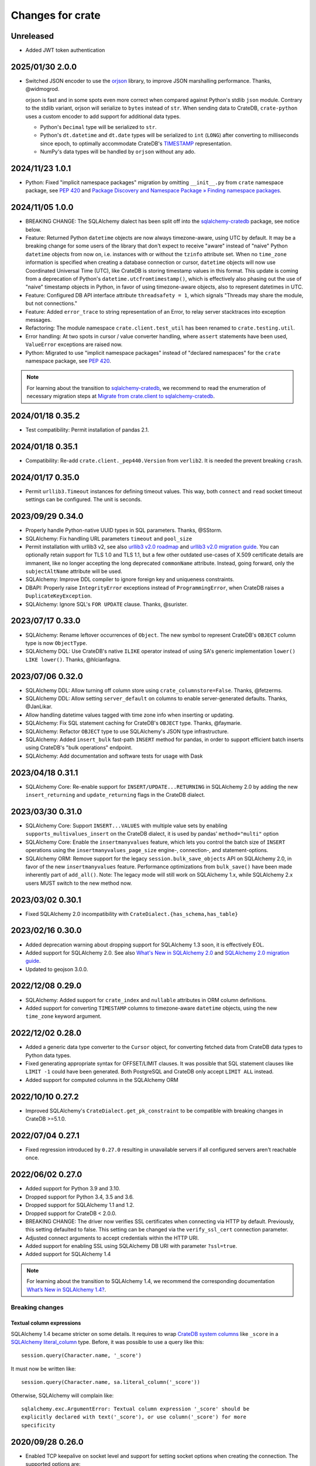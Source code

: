 =================
Changes for crate
=================

Unreleased
==========
- Added JWT token authentication

2025/01/30 2.0.0
================

- Switched JSON encoder to use the `orjson`_ library, to improve JSON
  marshalling performance. Thanks, @widmogrod.

  orjson is fast and in some spots even more correct when compared against
  Python's stdlib ``json`` module. Contrary to the stdlib variant, orjson
  will serialize to ``bytes`` instead of ``str``. When sending data to CrateDB,
  ``crate-python`` uses a custom encoder to add support for additional data
  types.

  - Python's ``Decimal`` type will be serialized to ``str``.
  - Python's ``dt.datetime`` and ``dt.date`` types will be serialized to
    ``int`` (``LONG``) after converting to milliseconds since epoch, to
    optimally accommodate CrateDB's `TIMESTAMP`_ representation.
  - NumPy's data types will be handled by ``orjson`` without any ado.

.. _orjson: https://github.com/ijl/orjson
.. _TIMESTAMP: https://cratedb.com/docs/crate/reference/en/latest/general/ddl/data-types.html#type-timestamp

2024/11/23 1.0.1
================

- Python: Fixed "implicit namespace packages" migration by omitting
  ``__init__.py`` from ``crate`` namespace package, see `PEP 420`_
  and `Package Discovery and Namespace Package » Finding namespace packages`_.


2024/11/05 1.0.0
================

- BREAKING CHANGE: The SQLAlchemy dialect has been split off into
  the `sqlalchemy-cratedb`_ package, see notice below.
- Feature: Returned Python ``datetime`` objects are now always timezone-aware,
  using UTC by default.
  It may be a breaking change for some users of the library that don't expect
  to receive "aware" instead of "naive" Python ``datetime`` objects from now
  on, i.e. instances with or without the ``tzinfo`` attribute set.
  When no ``time_zone`` information is specified when creating a database
  connection or cursor, ``datetime`` objects will now use Coordinated
  Universal Time (UTC), like CrateDB is storing timestamp values in this
  format.
  This update is coming from a deprecation of Python's
  ``datetime.utcfromtimestamp()``, which is effectively also phasing out
  the use of "naive" timestamp objects in Python, in favor of using
  timezone-aware objects, also to represent datetimes in UTC.
- Feature: Configured DB API interface attribute ``threadsafety = 1``,
  which signals "Threads may share the module, but not connections."
- Feature: Added ``error_trace`` to string representation of an Error,
  to relay server stacktraces into exception messages.
- Refactoring: The module namespace ``crate.client.test_util`` has been
  renamed to ``crate.testing.util``.
- Error handling: At two spots in cursor / value converter handling, where
  ``assert`` statements have been used, ``ValueError`` exceptions are raised
  now.
- Python: Migrated to use "implicit namespace packages" instead of "declared
  namespaces" for the ``crate`` namespace package, see `PEP 420`_.


.. note::

    For learning about the transition to `sqlalchemy-cratedb`_,
    we recommend to read the enumeration of necessary migration steps
    at `Migrate from crate.client to sqlalchemy-cratedb`_.


.. _Migrate from crate.client to sqlalchemy-cratedb: https://cratedb.com/docs/sqlalchemy-cratedb/migrate-from-crate-client.html
.. _Package Discovery and Namespace Package » Finding namespace packages: https://setuptools.pypa.io/en/latest/userguide/package_discovery.html#namespace-packages
.. _PEP 420: https://peps.python.org/pep-0420/
.. _sqlalchemy-cratedb: https://pypi.org/project/sqlalchemy-cratedb/


2024/01/18 0.35.2
=================

- Test compatibility: Permit installation of pandas 2.1.


2024/01/18 0.35.1
=================

- Compatibility: Re-add ``crate.client._pep440.Version`` from ``verlib2``.
  It is needed the prevent breaking ``crash``.


2024/01/17 0.35.0
=================

- Permit ``urllib3.Timeout`` instances for defining timeout values.
  This way, both ``connect`` and ``read`` socket timeout settings can be
  configured. The unit is seconds.


2023/09/29 0.34.0
=================

- Properly handle Python-native UUID types in SQL parameters. Thanks,
  @SStorm.
- SQLAlchemy: Fix handling URL parameters ``timeout`` and ``pool_size``
- Permit installation with urllib3 v2, see also `urllib3 v2.0 roadmap`_
  and `urllib3 v2.0 migration guide`_. You can optionally retain support
  for TLS 1.0 and TLS 1.1, but a few other outdated use-cases of X.509
  certificate details are immanent, like no longer accepting the long
  deprecated ``commonName`` attribute. Instead, going forward, only the
  ``subjectAltName`` attribute will be used.
- SQLAlchemy: Improve DDL compiler to ignore foreign key and uniqueness
  constraints.
- DBAPI: Properly raise ``IntegrityError`` exceptions instead of
  ``ProgrammingError``, when CrateDB raises a ``DuplicateKeyException``.
- SQLAlchemy: Ignore SQL's ``FOR UPDATE`` clause. Thanks, @surister.

.. _urllib3 v2.0 migration guide: https://urllib3.readthedocs.io/en/latest/v2-migration-guide.html
.. _urllib3 v2.0 roadmap: https://urllib3.readthedocs.io/en/stable/v2-roadmap.html


2023/07/17 0.33.0
=================

- SQLAlchemy: Rename leftover occurrences of ``Object``. The new symbol to represent
  CrateDB's ``OBJECT`` column type is now ``ObjectType``.

- SQLAlchemy DQL: Use CrateDB's native ``ILIKE`` operator instead of using SA's
  generic implementation ``lower() LIKE lower()``. Thanks, @hlcianfagna.


2023/07/06 0.32.0
=================

- SQLAlchemy DDL: Allow turning off column store using ``crate_columnstore=False``.
  Thanks, @fetzerms.

- SQLAlchemy DDL: Allow setting ``server_default`` on columns to enable
  server-generated defaults. Thanks, @JanLikar.

- Allow handling datetime values tagged with time zone info when inserting or updating.

- SQLAlchemy: Fix SQL statement caching for CrateDB's ``OBJECT`` type. Thanks, @faymarie.

- SQLAlchemy: Refactor ``OBJECT`` type to use SQLAlchemy's JSON type infrastructure.

- SQLAlchemy: Added ``insert_bulk`` fast-path ``INSERT`` method for pandas, in
  order to support efficient batch inserts using CrateDB's "bulk operations" endpoint.

- SQLAlchemy: Add documentation and software tests for usage with Dask


2023/04/18 0.31.1
=================

- SQLAlchemy Core: Re-enable support for ``INSERT/UPDATE...RETURNING`` in
  SQLAlchemy 2.0 by adding the new ``insert_returning`` and ``update_returning`` flags
  in the CrateDB dialect.


2023/03/30 0.31.0
=================

- SQLAlchemy Core: Support ``INSERT...VALUES`` with multiple value sets by enabling
  ``supports_multivalues_insert`` on the CrateDB dialect, it is used by pandas'
  ``method="multi"`` option

- SQLAlchemy Core: Enable the ``insertmanyvalues`` feature, which lets you control
  the batch size of ``INSERT`` operations using the ``insertmanyvalues_page_size``
  engine-, connection-, and statement-options.

- SQLAlchemy ORM: Remove support for the legacy ``session.bulk_save_objects`` API
  on SQLAlchemy 2.0, in favor of the new ``insertmanyvalues`` feature. Performance
  optimizations from ``bulk_save()`` have been made inherently part of ``add_all()``.
  Note: The legacy mode will still work on SQLAlchemy 1.x, while SQLAlchemy 2.x users
  MUST switch to the new method now.


2023/03/02 0.30.1
=================

- Fixed SQLAlchemy 2.0 incompatibility with ``CrateDialect.{has_schema,has_table}``


2023/02/16 0.30.0
=================

- Added deprecation warning about dropping support for SQLAlchemy 1.3 soon, it
  is effectively EOL.

- Added support for SQLAlchemy 2.0. See also `What's New in SQLAlchemy 2.0`_
  and `SQLAlchemy 2.0 migration guide`_.

- Updated to geojson 3.0.0.

.. _SQLAlchemy 2.0 migration guide: https://docs.sqlalchemy.org/en/20/changelog/migration_20.html
.. _What's New in SQLAlchemy 2.0: https://docs.sqlalchemy.org/en/20/changelog/whatsnew_20.html


2022/12/08 0.29.0
=================

- SQLAlchemy: Added support for ``crate_index`` and ``nullable`` attributes in
  ORM column definitions.

- Added support for converting ``TIMESTAMP`` columns to timezone-aware
  ``datetime`` objects, using the new ``time_zone`` keyword argument.


2022/12/02 0.28.0
=================

- Added a generic data type converter to the ``Cursor`` object, for converting
  fetched data from CrateDB data types to Python data types.

- Fixed generating appropriate syntax for OFFSET/LIMIT clauses. It was possible
  that SQL statement clauses like ``LIMIT -1`` could have been generated. Both
  PostgreSQL and CrateDB only accept ``LIMIT ALL`` instead.

- Added support for computed columns in the SQLAlchemy ORM

2022/10/10 0.27.2
=================

- Improved SQLAlchemy's ``CrateDialect.get_pk_constraint`` to be compatible
  with breaking changes in CrateDB >=5.1.0.


2022/07/04 0.27.1
=================

- Fixed regression introduced by ``0.27.0`` resulting in unavailable servers if
  all configured servers aren't reachable once.


2022/06/02 0.27.0
=================

- Added support for Python 3.9 and 3.10.

- Dropped support for Python 3.4, 3.5 and 3.6.

- Dropped support for SQLAlchemy 1.1 and 1.2.

- Dropped support for CrateDB < 2.0.0.

- BREAKING CHANGE: The driver now verifies SSL certificates when connecting via
  HTTP by default. Previously, this setting defaulted to false. This setting
  can be changed via the ``verify_ssl_cert`` connection parameter.

- Adjusted connect arguments to accept credentials within the HTTP URI.

- Added support for enabling SSL using SQLAlchemy DB URI with parameter
  ``?ssl=true``.

- Added support for SQLAlchemy 1.4

.. note::

    For learning about the transition to SQLAlchemy 1.4, we recommend the
    corresponding documentation `What’s New in SQLAlchemy 1.4?`_.



Breaking changes
----------------

Textual column expressions
''''''''''''''''''''''''''

SQLAlchemy 1.4 became stricter on some details. It requires to wrap `CrateDB
system columns`_ like ``_score`` in a `SQLAlchemy literal_column`_ type.
Before, it was possible to use a query like this::

    session.query(Character.name, '_score')

It must now be written like::

    session.query(Character.name, sa.literal_column('_score'))

Otherwise, SQLAlchemy will complain like::

    sqlalchemy.exc.ArgumentError: Textual column expression '_score' should be
    explicitly declared with text('_score'), or use column('_score') for more
    specificity


.. _CrateDB system columns: https://crate.io/docs/crate/reference/en/4.8/general/ddl/system-columns.html
.. _SQLAlchemy literal_column: https://docs.sqlalchemy.org/en/14/core/sqlelement.html#sqlalchemy.sql.expression.literal_column
.. _What’s New in SQLAlchemy 1.4?: https://docs.sqlalchemy.org/en/14/changelog/migration_14.html


2020/09/28 0.26.0
=================

- Enabled TCP keepalive on socket level and support for setting socket options
  when creating the connection. The supported options are:

  - ``TCP_KEEPIDLE`` (overriding ``net.ipv4.tcp_keepalive_time``)
  - ``TCP_KEEPINTVL`` (overriding ``net.ipv4.tcp_keepalive_intvl``)
  - ``TCP_KEEPCNT`` (overriding ``net.ipv4.tcp_keepalive_probes``)

- Propagate connect parameter ``pool_size`` to urllib3 as ``maxsize`` parameter
  in order to make the connection pool size configurable.

2020/08/05 0.25.0
=================

- Added support for the ``RETURNING`` clause to the SQLAlchemy dialect. This
  requires CrateDB 4.2 or greater. In case you use any server side generated
  columns in your primary key constraint with earlier CrateDB versions, you can
  turn this feature off by passing ``implicit_returning=False`` in the
  ``create_engine()`` call.

- Added support for ``geo_point`` and ``geo_json`` types to the SQLAlchemy
  dialect.

2020/05/27 0.24.0
=================

- Upgraded SQLAlchemy support to 1.3.

- Added ``backoff_factor`` in connection to configure retry interval.

- Added official Python 3.8 support.

- Made it so that the SQLAlchemy dialect is now aware of the return type of the
  ``date_trunc`` function.

- Added driver attribute, as SQLAlchemy relies on interfaces having that string for identification.

2019/09/19 0.23.2
=================

- Fixed a bug in the ``CrateLayer`` which caused ``CrateDB`` not to start up,
  in case the ``JAVA_HOME`` environment variable was not set.

2019/08/01 0.23.1
=================

- Extended the type mapping for SQLAlchemy for the upcoming type name changes
  in CrateDB 4.0.

- Added support for Python 3.7 and made that version the recommended one.

2019/03/05 0.23.0
=================

- Fixed a resource leak in ``CrateLayer``

- Added ability to specify chunk size when getting a blob from the blob container

2018/08/08 0.22.1
=================

- Client no longer removes servers from the active server list when encountering a
  connection reset or a broken pipe error.

2018/05/02 0.22.0
=================

- BREAKING: Dropped support for Python 2.7 and 3.3
  If you are using this package with Python 2.7 or 3.3 already, you will not be
  able to install newer versions of this package.

- Add support for SQLAlchemy 1.2

- The client now allows to define a different default schema when connecting to
  CrateDB with the ``schema`` keyword argument. This causes all statements and
  queries that do not specify a schema explicitly to use the provided schema.

- Updated ``get_table_names()`` method in SQLAlchemy dialect to only return
  tables but not views. This enables compatibility with CrateDB 3.0 and newer.

2018/03/14 0.21.3
=================

- Fixed an issue that caused ``metadata.create_all(bind=engine)`` to fail
  creating tables that contain an ``ObjectArray`` column.

2018/02/15 0.21.2
=================

- BREAKING: In the testing layer, the custom setting of
  `cluster.routing.allocation.disk.watermark.low` (1b) and
  `cluster.routing.allocation.disk.watermark.high` (1b) has been removed.
  These now default to 85% and 90%, respectively.

2018/01/03 0.21.1
=================

- Fixed an issue that prevented the usage of SQLAlchemy types ``NUMERIC`` and
  ``DECIMAL`` as column types.

2017/12/07 0.21.0
=================

- Added new parameter ``password`` used to authenticate the user in CrateDB.

- Prepared SQL Alchemy primary key retrieval for CrateDB 2.3.0. Preserved
  backwards-compatibility for lower versions.

2017/08/18 0.20.1
=================

- Fixed deprecation warnings logged in CrateDB server on every REST request.

2017/06/26 0.20.0
=================

- Added new parameter ``username`` used to authenticate the user in CrateDB.

2017/06/23 0.19.5
=================

- Enforced cert check when verify_ssl_cert=True

2017/06/20 0.19.4
=================

- Testing: Fixed issue that caused the test layer to hang after it failed to
  start a CrateDB instance in time.

2017/05/18 0.19.3
=================

- Fix bulk updates which were broken due to query rewrites.


2017/04/28 0.19.2
=================

- Output logs in test-layer in case when CrateDB instance does not start in
  time.

- Increased the default timeout for the test-layer startup to avoid timeouts
  on slow hosts.

2017/02/27 0.19.1
=================

- Testing: Prevent the process.stdout buffer from filling up in the test layer
  which in turn would cause the process to block

- Raise more meaningful `BlobLocationNotFoundException` error when
  trying to upload a file to an invalid blob table.


2017/02/17 0.19.0
=================

- Testing: Added support for setting environment variables.

2017/02/02 0.18.0
=================

- BREAKING: Dropped Crate version < 1.0.0 support for Crate test layer

  - Testing: Dropped ``multicast`` support for Crate test layer

  - Added support for ``Insert`` from select to the SQLAlchemy dialect

  - sqlalchemy: support `get_columns` and `get_pk_constraint`

2016/12/19 0.17.0
=================

- BREAKING: Dropped support for SQLAlchemy < 1.0.0

- Fix sqlalchemy: crate dialect didn't work properly with alpha and beta
  versions of sqlalchemy due to a wrong version check
  (e.g.: sandman2 depends on 1.1.0b3)

- sqlalchemy: added support for native Arrays

- Fix sqlalchemy: ``sa.inspect(engine).get_table_names`` failed due
  to an attribute error

2016/11/21 0.16.5
=================

- Added compatibility for SQLAlchemy version 1.1

2016/10/18 0.16.4
=================

- Fix sqlalchemy: updates in nested object columns have been ignored

2016/08/16 0.16.3
=================

- Fix: Avoid invalid keyword argument error when fetching blobs from cluster
  by removing certificate keywords before creating non-https server in pool.

- Testing: Made Crate test layer logging less verbose (hide Crate startup logs)
  and added ``verbose keyword`` argument to layer to control its verbosity.

2016/07/22 0.16.2
=================

- Increased ``urllib3`` version requirement to >=1.9 to prevent from
  compatibility issues.

- Testing: Do not rely on startup log if static http port is defined in test
  layer.

2016/06/23 0.16.1
=================

- Fix: ``Date`` column type is now correctly created as ``TIMESTAMP`` column
  when creating the table

2016/06/09 0.16.0
=================

- Added a ``from_uri`` factory method to the ``CrateLayer``

- The ``Connection`` class now supports the context management protocol and
  can therefore be used with the ``with`` statement.

- Sockets are now properly closed if a connection is closed.

- Added support for serialization of Decimals

2016/05/17 0.15.0
=================

- Added support for client certificates

- Dropped support for Python 2.6

2016/03/18 0.14.2
=================

- Fix: Never retry on http read errors (so never send SQL statements twice)

2016/03/10 0.14.1
=================

- test-layer: Removed options that are going to be removed from Crate

2016/02/05 0.14.0
=================

- Added support for serialization of date and datetime objects

2015/10/21 0.13.6
=================

- fix in crate test layer: wait for layer to completely start up node

2015/10/12 0.13.5
=================

- fix: use proper CLUSTERED clause syntax in SQLAlchemy's create table statement

2015/08/12 0.13.4
=================

- Fix urllib3 error with invalid kwargs for ``HTTPConnectionPool``
  when ``REQUESTS_CA_BUNDLE`` is set

2015/06/29 0.13.3
=================

- Fix: allow ObjectArrays to be set to None

2015/06/15 0.13.2
=================

- wait until master of test cluster is elected before starting tests

2015/05/29 0.13.1
=================

- fixed compatibility issues with SQLAlchemy 1.0.x

- map SQLAlchemy's text column type to Crate's ``STRING`` type

2015/03/10 0.13.0
=================

- add support for table creation using the SQLAlchemy ORM functionality.

- fix: match predicate now properly handles term literal

2015/02/13 0.12.5
=================

- changed SQLAlchemy update statement generation to be compatible with crate
  0.47.X

2015/02/04 0.12.4
=================

- added missing functionality in CrateDialect, containing:
  default schema name, server version info,
  check if table/schema exists, list all tables/schemas

- updated crate to version 0.46.1

2014/10/27 0.12.3
=================

- support iterator protocol on cursor

2014/10/20 0.12.2
=================

- added match predicate in sqlalchemy to support fulltext
  search

2014/10/02 0.12.1
=================

- send application/json Accept header when requesting crate

2014/09/11 0.12.0
=================

- add new options to CrateLayer in order to build test clusters

2014/09/19 0.11.2
=================

- improved server failover

2014/08/26 0.11.1
=================

- more reliable failover mechanism

2014/08/26 0.11.0
=================

- improved server failover / retry behaviour

- use bulk_args in executemany to increase performance:
   With crate server >= 0.42.0 executemany uses bulk_args
   and returns a list of results.
   With crate server < 0.42.0 executemany still issues
   a request for every parameter and doesn't return
   any results.

- improved docs formatting of field lists

2014/07/25 0.10.7
=================

- fix: ``cursor.executemany()`` now correctly sets the cursor description

2014/07/18 0.10.6
=================

- fix: correctly attach server error trace to crate client exceptions

2014/07/16 0.10.5
=================

- fix: only send ``error_trace`` when it is explicitly set

2014/07/16 0.10.4
=================

- expose the ``error_trace`` option to give a full traceback of server exceptions

2014/07/14 0.10.3
=================

- fix: Columns that have an onupdate definition are now correctly updated

2014/06/03 0.10.2
=================

- fix: return -1 for rowcount if rowcount attribute is missing in crate
  response

2014/05/21 0.10.1
=================

- fixed redirect handling for blob downloads and uploads.

2014/05/16 0.10.0
=================

- implemented ANY operator on object array containment checks
  for SQLAlchemy

- updated crate to 0.37.1

2014/05/13 0.9.5
================

- bugfix: updates of complex types will only be rewritten if the dialect is
  set to 'crate' in SQLAlchemy.

2014/05/09 0.9.4
================

- bugfix: raise correct error if fetching infos is not possible because server
  is not fully started

2014/05/09 0.9.3
================

- bugfix: old versions of `six` caused import errors

- updated crate doc theme config

2014/05/07 0.9.2
================

- fixed python3.3 compatibility issue in sphinx script

2014/05/07 0.9.1
================

- use new crate doc theme

2014/04/01 0.9.0
================

- replaced requests with urllib3 to improve performance

- add ``verify_ssl_cert`` and ``ca_cert`` as kwargs to ``Connection``,
  ``connect`` and as SQLAlchemy ``connect_args``

2014/04/04 0.8.1
================

- client: fix error handling in ``client.server_infos()``

2014/03/21 0.8.0
================

- updated crate to 0.32.3

- client: adding keyword arguments ``verify_ssl_cert`` and ``ca_cert``
          to enable ssl server certificate validation

- client: disable ssl server certificate validation by default

2014/03/14 0.7.1
================

- updated crate to 0.31.0

- client: fixed error handling on wrong content-type and bad status codes (on connect)

2014/03/13 0.7.0
================

- removed the crate shell ``crash`` from this package. it will live
  now under the name ``crate-shell`` on pypi.

2014/03/12 0.6.0
================

- updated crate to 0.30.0

- crash: added support for ``ALTER`` statements.

- crash: added support for ``REFRESH`` statements.

- crash: added support for multi-statements for stdin and ``--command`` parameter

- crash: renamed cli parameter ``--statement/-s`` to ``--command/-c``

2014/03/12 0.5.0
================

- updated crate to 0.29.0. This release contains backward incompatible changes
  related to blob support.

- updated crash autocompletion keywords

2014/03/11 0.4.0
================

- fix a bug where setting an empty list on a multi valued field results in returning ``None``
  after refreshing the session.

- the test layer now uses the '/' crate endpoint in order to wait for crate to
  be available.

- updated crate to 0.28.0. This release contains backward incompatible changes.

- changed the test layer to no longer use the `-f`
  option. Note that this breaks the test layer for all previous crate
  versions.

2014/03/05 0.3.4
================

- fix readline bug in windows bundle

2014/03/05 0.3.3
================

- readline support for windows

- updated crate to 0.26.0

2014/03/04 0.3.2
================

- added single-file crash bundle ``crash.zip.py``

2014/02/27 0.3.1
================

- minor documentation syntax fix

2014/01/27 0.3.0
================

- added the `ObjectArray` type to the sqlalchemy dialect.

- renamed `Craty` type to `Object`.
  `Craty` can still be imported to maintain backward compatibility

2014/01/15 0.2.0
================

- adapted for compatibility with SQLAlchemy >= 0.9.x

- changed default port to 4200

2013/12/17 0.1.10
=================

- allow to specify https urls in client and crash cli

2013/12/06 0.1.9
================

- sqlalchemy dialect supports native booleans

2013/12/02 0.1.8
================

- Fix: Date columns return date objects

2013/11/25 0.1.7
================

- Added ``duration`` property to the cursor displaying the server-side duration.
  Show this value at the `crash` crate cli now instead of client-side duration.

- Added `readline` as a requirement package on OS X (Darwin), fixes umlauts problem.

- Fix sqlalchemy: raise exception if timezone aware datetime is saved

- Fix: raise concrete exception while uploading blobs to an index with disabled blobs support

- crash: check if given servers are available
  and retrieve some basic information on connect command

2013/11/13 0.1.6
================

- Fix: show rows affected at `crash` on ``copy`` command

- crash: Added persistent history stored in platform dependent app-dir

- crash: Added support for multiple hosts for ``crash --hosts ...`` and the connect cmd

2013/11/11 0.1.5
================

- Added SQL ``copy`` command support to `crash` crate cli

2013/11/11 0.1.4
================

- crate layer: set working directory on layer instantiation instead of start hook

2013/11/08 0.1.3
================

- fixed sqlalchemy datetime parsing that didn't work with crate >= 0.18.4 due
  to the fixed datetime mapping.

2013/11/08 0.1.2
================

- documented SQLAlchemy count() and group_by() support.

2013/11/07 0.1.1
================

- http keepalive support

- uppercase command support for crash

- fixed python3.3 compatibility issue in crash

2013/10/23 0.1.0
================

- the `crash` crate cli supports multiple line commands and auto-completion now,
  commands are delimited by a semi-colon.

- the `crash` crate cli displays the status and, if related, the row count on every command now.

2013/10/09 0.0.9
================

- SQLAlchemy `DateTime` and `Date` can now be nullable

2013/10/04 0.0.8
================

- fixed an error with the `Craty` type and SQLAlchemy's ORM where the `update`
  statement wasn't correctly generated.

2013/10/02 0.0.7
================

- rowcount in results of update-requests gives affected rows

- the `Date` and `DateTime` sqlalchemy types are now supported.

- make http-client thread-safe

2013/10/01 0.0.6
================

- add support for sqlalchemy including complex types

- error handling improvements in crash

2013/09/18 0.0.5
================

- added qmark parameter substitution support

- basic Blob-Client-API implemented

2013/09/16 0.0.4
================

- the `crash` crate cli is now included with the client library

- the client library is now compatible with python 3

2013/09/09 0.0.3
================

- text files are now also included in binary egg distributions

2013/09/05 0.0.2
================

- initial release
